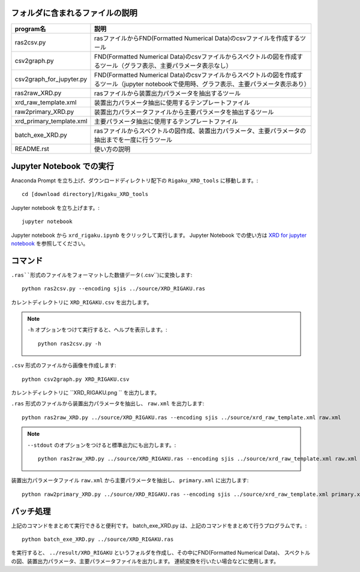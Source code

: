 フォルダに含まれるファイルの説明
--------------------------------

======================== =========================================================================================================================================================
program名		 説明
======================== =========================================================================================================================================================
ras2csv.py		 rasファイルからFND(Formatted Numerical Data)のcsvファイルを作成するツール
csv2graph.py		 FND(Formatted Numerical Data)のcsvファイルからスペクトルの図を作成するツール（グラフ表示、主要パラメータ表示なし）
csv2graph_for_jupyter.py FND(Formatted Numerical Data)のcsvファイルからスペクトルの図を作成するツール（jupyter notebookで使用時、グラフ表示、主要パラメータ表示あり）
ras2raw_XRD.py		 rasファイルから装置出力パラメータを抽出するツール
xrd_raw_template.xml	 装置出力パラメータ抽出に使用するテンプレートファイル
raw2primary_XRD.py	 装置出力パラメータファイルから主要パラメータを抽出するツール
xrd_primary_template.xml 主要パラメータ抽出に使用するテンプレートファイル
batch_exe_XRD.py	 rasファイルからスペクトルの図作成、装置出力パラメータ、主要パラメータの抽出までを一度に行うツール
README.rst		 使い方の説明
======================== =========================================================================================================================================================

Jupyter Notebook での実行
-------------------------

Anaconda Prompt を立ち上げ、ダウンロードディレクトリ配下の ``Rigaku_XRD_tools`` に移動します。::

	cd [download directory]/Rigaku_XRD_tools

Jupyter notebook を立ち上げます。::

	jupyter notebook

Jupyter notebook から ``xrd_rigaku.ipynb`` をクリックして実行します。
Jupyter Notebook での使い方は `XRD for jupyter notebook <rigaku_xrd.ipynb>`_ を参照してください。

コマンド
--------

``.ras``形式のファイルをフォーマットした数値データ(``.csv``)に変換します::

	python ras2csv.py --encoding sjis ../source/XRD_RIGAKU.ras

カレントディレクトリに ``XRD_RIGAKU.csv`` を出力します。

.. note::

	``-h`` オプションをつけて実行すると、ヘルプを表示します。::

		python ras2csv.py -h

``.csv`` 形式のファイルから画像を作成します::

	python csv2graph.py XRD_RIGAKU.csv

カレントディレクトリに ``XRD_RIGAKU.png `` を出力します。

``.ras`` 形式のファイルから装置出力パラメータを抽出し、 ``raw.xml`` を出力します::

	python ras2raw_XRD.py ../source/XRD_RIGAKU.ras --encoding sjis ../source/xrd_raw_template.xml raw.xml

.. note::

	``--stdout`` のオプションをつけると標準出力にも出力します。::

		python ras2raw_XRD.py ../source/XRD_RIGAKU.ras --encoding sjis ../source/xrd_raw_template.xml raw.xml --stdout

装置出力パラメータファイル ``raw.xml`` から主要パラメータを抽出し、 ``primary.xml`` に出力します::

	python raw2primary_XRD.py ../source/XRD_RIGAKU.ras --encoding sjis ../source/xrd_raw_template.xml primary.xml

バッチ処理
----------

上記のコマンドをまとめて実行できると便利です。
batch_exe_XRD.py は、上記のコマンドをまとめて行うプログラムです。::

	python batch_exe_XRD.py ../source/XRD_RIGAKU.ras

を実行すると、 ``../result/XRD_RIGAKU`` というフォルダを作成し、その中にFND(Formatted Numerical Data)、
スペクトルの図、装置出力パラメータ、主要パラメータファイルを出力します。
連続変換を行いたい場合などに使用します。

